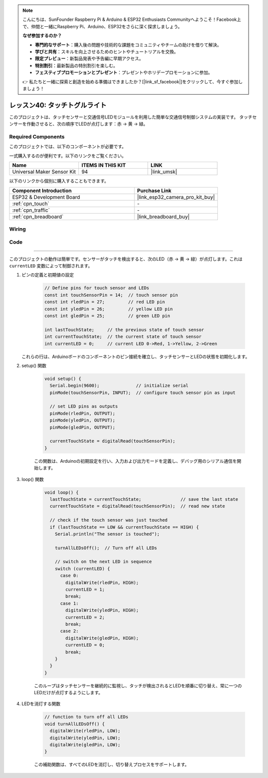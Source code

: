.. note::

    こんにちは、SunFounder Raspberry Pi & Arduino & ESP32 Enthusiasts Communityへようこそ！Facebook上で、仲間と一緒にRaspberry Pi、Arduino、ESP32をさらに深く探求しましょう。

    **なぜ参加するのか？**

    - **専門的なサポート**：購入後の問題や技術的な課題をコミュニティやチームの助けを借りて解決。
    - **学びと共有**：スキルを向上させるためのヒントやチュートリアルを交換。
    - **限定プレビュー**：新製品発表や予告編に早期アクセス。
    - **特別割引**：最新製品の特別割引を楽しむ。
    - **フェスティブプロモーションとプレゼント**：プレゼントやホリデープロモーションに参加。

    👉 私たちと一緒に探索と創造を始める準備はできましたか？[|link_sf_facebook|]をクリックして、今すぐ参加しましょう！
.. _esp32_touch_toggle_light:

レッスン40: タッチトグルライト
==================================

このプロジェクトは、タッチセンサーと交通信号LEDモジュールを利用した簡単な交通信号制御システムの実装です。
タッチセンサーを作動させると、次の順序でLEDが点灯します：赤 -> 黄 -> 緑。

Required Components
--------------------------

このプロジェクトでは、以下のコンポーネントが必要です。

一式購入するのが便利です。以下のリンクをご覧ください。

.. list-table::
    :widths: 20 20 20
    :header-rows: 1

    *   - Name	
        - ITEMS IN THIS KIT
        - LINK
    *   - Universal Maker Sensor Kit
        - 94
        - |link_umsk|

以下のリンクから個別に購入することもできます。

.. list-table::
    :widths: 30 20
    :header-rows: 1

    *   - Component Introduction
        - Purchase Link

    *   - ESP32 & Development Board
        - |link_esp32_camera_pro_kit_buy|
    *   - :ref:`cpn_touch`
        - \-
    *   - :ref:`cpn_traffic`
        - \-
    *   - :ref:`cpn_breadboard`
        - |link_breadboard_buy|
        

Wiring
---------------------------

.. image:: img/Lesson_40_Touch_toggle_light_esp32_bb.png
    :width: 100%


Code
---------------------------

.. raw:: html

  <iframe src=https://create.arduino.cc/editor/sunfounder01/3745fb2e-d031-4698-9360-a2f7e9a54c13/preview?embed style="height:510px;width:100%;margin:10px 0" frameborder=0></iframe>

  コード解析
---------------------------

このプロジェクトの動作は簡単です。センサーがタッチを検出すると、次のLED（赤 -> 黄 -> 緑）が点灯します。これは ``currentLED`` 変数によって制御されます。

1. ピンの定義と初期値の設定

    .. code-block:: arduino
   
        // Define pins for touch sensor and LEDs
        const int touchSensorPin = 14;  // touch sensor pin
        const int rledPin = 27;         // red LED pin
        const int yledPin = 26;         // yellow LED pin
        const int gledPin = 25;         // green LED pin

        int lastTouchState;     // the previous state of touch sensor
        int currentTouchState;  // the current state of touch sensor
        int currentLED = 0;     // current LED 0->Red, 1->Yellow, 2->Green
 
   これらの行は、Arduinoボードのコンポーネントのピン接続を確立し、タッチセンサーとLEDの状態を初期化します。

2. setup() 関数

    .. code-block:: arduino
   
      void setup() {
        Serial.begin(9600);              // initialize serial
        pinMode(touchSensorPin, INPUT);  // configure touch sensor pin as input

        // set LED pins as outputs
        pinMode(rledPin, OUTPUT);
        pinMode(yledPin, OUTPUT);
        pinMode(gledPin, OUTPUT);

        currentTouchState = digitalRead(touchSensorPin);
      }
   
    この関数は、Arduinoの初期設定を行い、入力および出力モードを定義し、デバッグ用のシリアル通信を開始します。

3. loop() 関数

    .. code-block:: arduino
   
      void loop() {
        lastTouchState = currentTouchState;               // save the last state
        currentTouchState = digitalRead(touchSensorPin);  // read new state

        // check if the touch sensor was just touched
        if (lastTouchState == LOW && currentTouchState == HIGH) {
          Serial.println("The sensor is touched");

          turnAllLEDsOff();  // Turn off all LEDs

          // switch on the next LED in sequence
          switch (currentLED) {
            case 0:
              digitalWrite(rledPin, HIGH);
              currentLED = 1;
              break;
            case 1:
              digitalWrite(yledPin, HIGH);
              currentLED = 2;
              break;
            case 2:
              digitalWrite(gledPin, HIGH);
              currentLED = 0;
              break;
          }
        }
      }

    このループはタッチセンサーを継続的に監視し、タッチが検出されるとLEDを順番に切り替え、常に一つのLEDだけが点灯するようにします。

4. LEDを消灯する関数

    .. code-block:: arduino
      
      // function to turn off all LEDs
      void turnAllLEDsOff() {
        digitalWrite(rledPin, LOW);
        digitalWrite(yledPin, LOW);
        digitalWrite(gledPin, LOW);
      }

    この補助関数は、すべてのLEDを消灯し、切り替えプロセスをサポートします。
